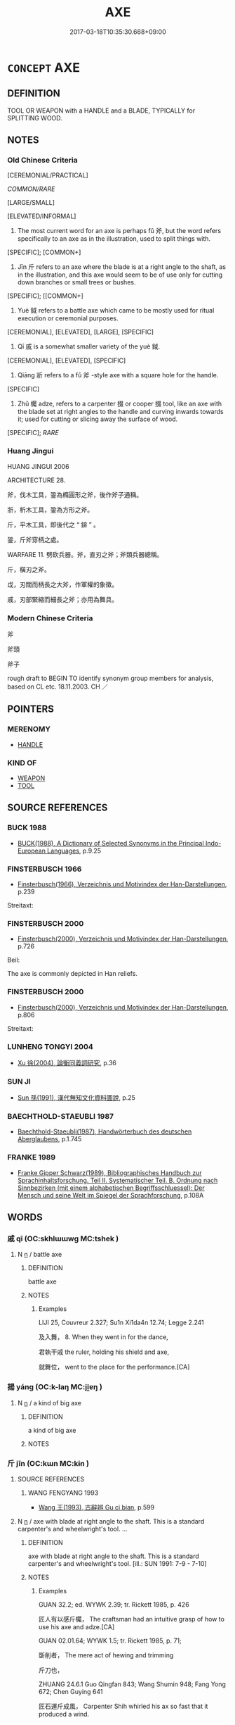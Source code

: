 # -*- mode: mandoku-tls-view -*-
#+TITLE: AXE
#+DATE: 2017-03-18T10:35:30.668+09:00        
#+STARTUP: content
* =CONCEPT= AXE
:PROPERTIES:
:CUSTOM_ID: uuid-0df380f8-f4c4-45cc-bb63-2be16c5f912e
:SYNONYM+:  HATCHET
:SYNONYM+:  CLEAVER
:SYNONYM+:  TOMAHAWK
:SYNONYM+:  ADZE
:SYNONYM+:  POLEAX
:SYNONYM+:  BROADAX
:SYNONYM+:  BATTLE-AX
:TR_ZH: 斧頭
:END:
** DEFINITION

TOOL OR WEAPON with a HANDLE and a BLADE, TYPICALLY for SPLITTING WOOD.

** NOTES

*** Old Chinese Criteria
[CEREMONIAL/PRACTICAL]

[[COMMON/RARE]]

[LARGE/SMALL]

[ELEVATED/INFORMAL]

1. The most current word for an axe is perhaps fǔ 斧, but the word refers specifically to an axe as in the illustration, used to split things with.

[SPECIFIC]; [COMMON+]

2. Jīn 斤 refers to an axe where the blade is at a right angle to the shaft, as in the illustration, and this axe would seem to be of use only for cutting down branches or small trees or bushes.

[SPECIFIC]; [[COMMON+]

3. Yuè 鉞 refers to a battle axe which came to be mostly used for ritual execution or ceremonial purposes.

[CEREMONIAL], [ELEVATED], [LARGE], [SPECIFIC]

4. Qī 戚 is a somewhat smaller variety of the yuè 鉞.

[CEREMONIAL], [ELEVATED], [SPECIFIC]

5. Qiāng 斨 refers to a fǔ 斧 -style axe with a square hole for the handle.

[SPECIFIC]

6. Zhǔ 欘 adze, refers to a carpenter 掇 or cooper 掇 tool, like an axe with the blade set at right angles to the handle and curving inwards towards it; used for cutting or slicing away the surface of wood.

[SPECIFIC]; [[RARE]]

*** Huang Jingui
HUANG JINGUI 2006

ARCHITECTURE 28.

斧，伐木工具，銎為橢圓形之斧，後作斧子通稱。

斨，析木工具，銎為方形之斧。

斤，平木工具，即後代之 “ 錛 ” 。

銎，斤斧穿柄之處。

WARFARE 11. 劈砍兵器。斧，直刃之斧；斧類兵器總稱。

斤，橫刃之斧。

戉，刃闊而柄長之大斧，作軍權的象徵。

戚，刃部緊縮而細長之斧；亦用為舞具。

*** Modern Chinese Criteria
斧

斧頭

斧子

rough draft to BEGIN TO identify synonym group members for analysis, based on CL etc. 18.11.2003. CH ／

** POINTERS
*** MERENOMY
 - [[tls:concept:HANDLE][HANDLE]]

*** KIND OF
 - [[tls:concept:WEAPON][WEAPON]]
 - [[tls:concept:TOOL][TOOL]]

** SOURCE REFERENCES
*** BUCK 1988
 - [[cite:BUCK-1988][BUCK(1988), A Dictionary of Selected Synonyms in the Principal Indo-European Languages]], p.9.25

*** FINSTERBUSCH 1966
 - [[cite:FINSTERBUSCH-1966][Finsterbusch(1966), Verzeichnis und Motivindex der Han-Darstellungen]], p.239


Streitaxt:

*** FINSTERBUSCH 2000
 - [[cite:FINSTERBUSCH-2000][Finsterbusch(2000), Verzeichnis und Motivindex der Han-Darstellungen]], p.726


Beil:

The axe is commonly depicted in Han reliefs.

*** FINSTERBUSCH 2000
 - [[cite:FINSTERBUSCH-2000][Finsterbusch(2000), Verzeichnis und Motivindex der Han-Darstellungen]], p.806


Streitaxt:

*** LUNHENG TONGYI 2004
 - [[cite:LUNHENG-TONGYI-2004][Xu 徐(2004), 論衡同義詞研究]], p.36

*** SUN JI
 - [[cite:SUN-JI][Sun  孫(1991), 漢代無知文化資料圖說]], p.25

*** BAECHTHOLD-STAEUBLI 1987
 - [[cite:BAECHTHOLD-STAEUBLI-1987][Baechthold-Staeubli(1987), Handwörterbuch des deutschen Aberglaubens]], p.1.745

*** FRANKE 1989
 - [[cite:FRANKE-1989][Franke Gipper Schwarz(1989), Bibliographisches Handbuch zur Sprachinhaltsforschung. Teil II. Systematischer Teil. B. Ordnung nach Sinnbezirken (mit einem alphabetischen Begriffsschluessel): Der Mensch und seine Welt im Spiegel der Sprachforschung]], p.108A

** WORDS
   :PROPERTIES:
   :VISIBILITY: children
   :END:
*** 戚 qī (OC:skhlɯɯwɡ MC:tshek )
:PROPERTIES:
:CUSTOM_ID: uuid-757f2a46-15b0-41e4-9964-a534f28b080a
:Char+: 戚(62,7/11) 
:GY_IDS+: uuid-dfaa5949-0231-48ca-b416-ecb77ca20b1f
:PY+: qī     
:OC+: skhlɯɯwɡ     
:MC+: tshek     
:END: 
**** N [[tls:syn-func::#uuid-8717712d-14a4-4ae2-be7a-6e18e61d929b][n]] / battle axe
:PROPERTIES:
:CUSTOM_ID: uuid-9ca1d29b-8092-476c-8871-fe3b686e5856
:WARRING-STATES-CURRENCY: 5
:END:
****** DEFINITION

battle axe

****** NOTES

******* Examples
LIJI 25, Couvreur 2.327; Su1n Xi1da4n 12.74; Legge 2.241

 及入舞， 8. When they went in for the dance,

 君執干戚 the ruler, holding his shield and axe,

 就舞位， went to the place for the performance.[CA]

*** 揚 yáng (OC:k-laŋ MC:ji̯ɐŋ )
:PROPERTIES:
:CUSTOM_ID: uuid-3c1ff486-ae8c-49c7-9802-86ed11c55733
:Char+: 揚(64,9/12) 
:GY_IDS+: uuid-8e3c6a95-ad4d-452d-be3c-a9975eeaafa9
:PY+: yáng     
:OC+: k-laŋ     
:MC+: ji̯ɐŋ     
:END: 
**** N [[tls:syn-func::#uuid-8717712d-14a4-4ae2-be7a-6e18e61d929b][n]] / a kind of big axe
:PROPERTIES:
:CUSTOM_ID: uuid-330c926a-7b6e-44f6-a799-aacaec35d92c
:END:
****** DEFINITION

a kind of big axe

****** NOTES

*** 斤 jīn (OC:kɯn MC:kɨn )
:PROPERTIES:
:CUSTOM_ID: uuid-e18be3a9-dda1-4644-8a2d-36bbd9522edc
:Char+: 斤(69,0/4) 
:GY_IDS+: uuid-a17cabb1-f2df-4be4-b312-1dfc04e9d065
:PY+: jīn     
:OC+: kɯn     
:MC+: kɨn     
:END: 
**** SOURCE REFERENCES
***** WANG FENGYANG 1993
 - [[cite:WANG-FENGYANG-1993][Wang 王(1993), 古辭辨 Gu ci bian]], p.599

**** N [[tls:syn-func::#uuid-8717712d-14a4-4ae2-be7a-6e18e61d929b][n]] / axe with blade at right angle to the shaft. This is a standard carpenter's and wheelwright's tool. ...
:PROPERTIES:
:CUSTOM_ID: uuid-d4b8987f-42ac-404f-af54-33cf17fbb81e
:WARRING-STATES-CURRENCY: 5
:END:
****** DEFINITION

axe with blade at right angle to the shaft. This is a standard carpenter's and wheelwright's tool. [ill.: SUN 1991:  7-9 -  7-10]

****** NOTES

******* Examples
GUAN 32.2; ed. WYWK 2.39; tr. Rickett 1985, p. 426

 匠人有以感斤欘， The craftsman had an intuitive grasp of how to use his axe and adze.[CA]

GUAN 02.01.64; WYWK 1.5; tr. Rickett 1985, p. 71;

 斲削者， The mere act of hewing and trimming

 斤刀也， 

ZHUANG 24.6.1 Guo Qingfan 843; Wang Shumin 948; Fang Yong 672; Chen Guying 641

 匠石運斤成風， Carpenter Shih whirled his ax so fast that it produced a wind.

*** 斧 fǔ (OC:paʔ MC:pi̯o )
:PROPERTIES:
:CUSTOM_ID: uuid-e53750e3-c5b3-4c97-8c33-46f87dbebb53
:Char+: 斧(69,4/8) 
:GY_IDS+: uuid-c8e98ed3-a01e-400a-b5d9-84c7188a2c82
:PY+: fǔ     
:OC+: paʔ     
:MC+: pi̯o     
:END: 
**** N [[tls:syn-func::#uuid-8717712d-14a4-4ae2-be7a-6e18e61d929b][n]] / axe with blade in the same direction as the handle (regarded as an aggressive weapon 假仇人斧)
:PROPERTIES:
:CUSTOM_ID: uuid-26f1b548-7223-4f23-9e9c-d77ae82b0f69
:WARRING-STATES-CURRENCY: 5
:END:
****** DEFINITION

axe with blade in the same direction as the handle (regarded as an aggressive weapon 假仇人斧)

****** NOTES

******* Nuance
This is used together with the zhì 鑕涄 hopping block � in the execution of people [ill. LIU 1999: pp. 44, fig. 13; pp. 45, fig. 14 ???] [JM]

******* Examples
HF 1.2.21: 白刃在前，斧鑕在後 with the drawn weapons before one and the execution axe and the chopping block behind one; HF 33.23.15

**** N [[tls:syn-func::#uuid-76be1df4-3d73-4e5f-bbc2-729542645bc8][nab]] {[[tls:sem-feat::#uuid-2e48851c-928e-40f0-ae0d-2bf3eafeaa17][figurative]]} / a tool dangerous for something, a tool designed to damage something
:PROPERTIES:
:CUSTOM_ID: uuid-ab792387-d132-45c3-9d1f-f2785d5ef7da
:END:
****** DEFINITION

a tool dangerous for something, a tool designed to damage something

****** NOTES

**** N [[tls:syn-func::#uuid-91666c59-4a69-460f-8cd3-9ddbff370ae5][nadV]] {[[tls:sem-feat::#uuid-d51d8b17-ba5e-44bf-ab1c-3c7e59c2afea][instrument]]} / with an axe
:PROPERTIES:
:CUSTOM_ID: uuid-95607d6b-c790-4538-a892-3f95628e442b
:END:
****** DEFINITION

with an axe

****** NOTES

**** V [[tls:syn-func::#uuid-c20780b3-41f9-491b-bb61-a269c1c4b48f][vi]] / be exposed to the axe
:PROPERTIES:
:CUSTOM_ID: uuid-f7a18cf3-ce32-42f6-beec-158862444fd0
:END:
****** DEFINITION

be exposed to the axe

****** NOTES

*** 斨 qiāng (OC:skhaŋ MC:tshi̯ɐŋ )
:PROPERTIES:
:CUSTOM_ID: uuid-7fef22e2-fff1-4700-be3c-3de31a88dcfc
:Char+: 斨(69,4/8) 
:GY_IDS+: uuid-3a2a83fe-e00f-4669-890d-298c4f6b3f53
:PY+: qiāng     
:OC+: skhaŋ     
:MC+: tshi̯ɐŋ     
:END: 
**** SOURCE REFERENCES
***** SUN 1991
, p.23{7-4, 7-5}

**** N [[tls:syn-func::#uuid-8717712d-14a4-4ae2-be7a-6e18e61d929b][n]] / fǔ 斧-style axe with a square hole for the handle
:PROPERTIES:
:CUSTOM_ID: uuid-6ef78046-ca51-4429-9109-6de5b78d6c2c
:WARRING-STATES-CURRENCY: 2
:END:
****** DEFINITION

fǔ 斧-style axe with a square hole for the handle

****** NOTES

******* Examples
SHI

*** 欘 zhú (OC:toɡ MC:ʈi̯ok )
:PROPERTIES:
:CUSTOM_ID: uuid-ae4735ed-1d0e-42f8-8c52-dac712b6fd02
:Char+: 欘(75,21/25) 
:GY_IDS+: uuid-5ae44c1a-6c91-4d69-8982-c6d854eb72f7
:PY+: zhú     
:OC+: toɡ     
:MC+: ʈi̯ok     
:END: 
**** SOURCE REFERENCES
***** CHU 2000
 - [[cite:CHU-2000][Gao 高(2000), 楚文物圖典 Chu wenwu tudian]], p.{pp. 443 ???}

**** N [[tls:syn-func::#uuid-8717712d-14a4-4ae2-be7a-6e18e61d929b][n]] / adze, A carpenter's or cooper's tool, like an axe with the blade set at right angles to the handle ...
:PROPERTIES:
:CUSTOM_ID: uuid-78724c78-691f-4faf-9894-296e0c36f0b6
:WARRING-STATES-CURRENCY: 2
:END:
****** DEFINITION

adze, A carpenter's or cooper's tool, like an axe with the blade set at right angles to the handle and curving inwards towards it; used for cutting or slicing away the surface of wood. [Most similar to this description are the tools ill.: CHU 2000: pp. 443 ???]

****** NOTES

*** 鈇 fū (OC:pa MC:pi̯o )
:PROPERTIES:
:CUSTOM_ID: uuid-1d30ccd0-fda6-47f0-95bd-89cc31c16bb1
:Char+: 鈇(167,4/12) 
:GY_IDS+: uuid-46da58f2-5e66-4081-ae4a-d127ac075a5f
:PY+: fū     
:OC+: pa     
:MC+: pi̯o     
:END: 
**** N [[tls:syn-func::#uuid-8717712d-14a4-4ae2-be7a-6e18e61d929b][n]] / axe for cutting undergrowth
:PROPERTIES:
:CUSTOM_ID: uuid-1df10866-85b8-48ae-b6b6-6c80541e10a7
:WARRING-STATES-CURRENCY: 3
:END:
****** DEFINITION

axe for cutting undergrowth

****** NOTES

******* Examples
SHUOWEN; GONGYANG

LIJI 05.02.22; Couvreur 1.280f; Su1n Xi1da4n 3.81; Jia1ng Yi4hua2 194; Yishu 11:16.40b; tr. Legge 1.219;

 賜鈇鉞， When the hatchet and battle-axe were conferred,

 然後殺， he could proceed to inflict death.[CA]

*** 鉞 yuè (OC:ɢʷad MC:ɦi̯ɐt )
:PROPERTIES:
:CUSTOM_ID: uuid-31ba6c0e-9db8-43c3-b006-6b87e579e5b3
:Char+: 鉞(167,5/13) 
:GY_IDS+: uuid-0a9b793c-09cc-4371-8f9c-0f31cde4e51f
:PY+: yuè     
:OC+: ɢʷad     
:MC+: ɦi̯ɐt     
:END: 
**** N [[tls:syn-func::#uuid-8717712d-14a4-4ae2-be7a-6e18e61d929b][n]] / (often symbolic and ceremonial) battle axe
:PROPERTIES:
:CUSTOM_ID: uuid-a0ba51eb-da54-470c-bc7e-817198bc8f80
:WARRING-STATES-CURRENCY: 4
:END:
****** DEFINITION

(often symbolic and ceremonial) battle axe

****** NOTES

******* Nuance
This is a combination of a short lance and an axe and served as a symbol of high judicial executive authority.

******* Examples
LIJI 05.02.22; Couvreur 1.280f; Su1n Xi1da4n 3.81; Jia1ng Yi4hua2 194; Yishu 11:16.40b; tr. Legge 1.219;

 賜鈇鉞， When the hatchet and battle-axe were conferred,

 然後殺， he could proceed to inflict death. [CA]

GUAN 07.01.44; ed; WYWK 3.48; tr. Rickett 1985, p. 143;

 非斧鉞無以畏眾， Were it not for battle-axes kand halberds, there would be no means to instill fear among the masses.

*** 鏚 qī (OC:skhlɯɯwɡ MC:tshek )
:PROPERTIES:
:CUSTOM_ID: uuid-95c82187-3d2f-4129-a6a4-5d1d4071ffe9
:Char+: 鏚(167,11/19) 
:GY_IDS+: uuid-d7cc74f7-ec12-419b-9409-73b9b1854271
:PY+: qī     
:OC+: skhlɯɯwɡ     
:MC+: tshek     
:END: 
**** N [[tls:syn-func::#uuid-8717712d-14a4-4ae2-be7a-6e18e61d929b][n]] / battle axe; ritual battle axe
:PROPERTIES:
:CUSTOM_ID: uuid-ecedfced-f9dd-433e-bca8-923038efc1e3
:WARRING-STATES-CURRENCY: 3
:END:
****** DEFINITION

battle axe; ritual battle axe

****** NOTES

******* Examples
HF 49.4.26: 干戚 shields and battle axes

Zuo Zhao 12.11.9 (530 B.C.) Ya2ng Bo2ju4n 1340; Wa2ng Sho3uqia1n et al.1222; tr.Watson:1989 166 artisans Lu came to the king with a request, saying,

 「君王命剝圭以為鏚柲，浰 our Majesty has ordered that a jade baton be broken up and used tornament the handle of an ax.

*** 斤斧 jīnfǔ (OC:kɯn paʔ MC:kɨn pi̯o )
:PROPERTIES:
:CUSTOM_ID: uuid-c40e3401-cf92-4dd1-aa8c-924ae238fca8
:Char+: 斤(69,0/4) 斧(69,4/8) 
:GY_IDS+: uuid-a17cabb1-f2df-4be4-b312-1dfc04e9d065 uuid-c8e98ed3-a01e-400a-b5d9-84c7188a2c82
:PY+: jīn fǔ    
:OC+: kɯn paʔ    
:MC+: kɨn pi̯o    
:END: 
COMPOUND TYPE: [[tls:comp-type::#uuid-a030b015-ce89-4c07-8bc8-db1faaa92eeb][]]


**** N [[tls:syn-func::#uuid-a8e89bab-49e1-4426-b230-0ec7887fd8b4][NP]] {[[tls:sem-feat::#uuid-f8182437-4c38-4cc9-a6f8-b4833cdea2ba][nonreferential]]} / axes of all kinds
:PROPERTIES:
:CUSTOM_ID: uuid-6166adda-1244-49a9-b905-a74e65e182a5
:END:
****** DEFINITION

axes of all kinds

****** NOTES

*** 斧斤 fǔjīn (OC:paʔ kɯn MC:pi̯o kɨn )
:PROPERTIES:
:CUSTOM_ID: uuid-890e219b-e8ea-4224-81e7-ea12f096b4da
:Char+: 斧(69,4/8) 斤(69,0/4) 
:GY_IDS+: uuid-c8e98ed3-a01e-400a-b5d9-84c7188a2c82 uuid-a17cabb1-f2df-4be4-b312-1dfc04e9d065
:PY+: fǔ jīn    
:OC+: paʔ kɯn    
:MC+: pi̯o kɨn    
:END: 
**** N [[tls:syn-func::#uuid-0e71a24c-2529-482a-a575-a4f143a9890b][NP{N1&N2}]] {[[tls:sem-feat::#uuid-f8182437-4c38-4cc9-a6f8-b4833cdea2ba][nonreferential]]} / axes in general; axes of all sorts; axes
:PROPERTIES:
:CUSTOM_ID: uuid-ccdb32a7-f80f-40a7-b436-e746c20f4046
:WARRING-STATES-CURRENCY: 4
:END:
****** DEFINITION

axes in general; axes of all sorts; axes

****** NOTES

*** 斧鉞 fǔyuè (OC:paʔ ɢʷad MC:pi̯o ɦi̯ɐt )
:PROPERTIES:
:CUSTOM_ID: uuid-6aeeaa64-8f37-45d1-849a-784b8b35def4
:Char+: 斧(69,4/8) 鉞(167,5/13) 
:GY_IDS+: uuid-c8e98ed3-a01e-400a-b5d9-84c7188a2c82 uuid-0a9b793c-09cc-4371-8f9c-0f31cde4e51f
:PY+: fǔ yuè    
:OC+: paʔ ɢʷad    
:MC+: pi̯o ɦi̯ɐt    
:END: 
COMPOUND TYPE: [[tls:comp-type::#uuid-aa014983-e4ab-42fa-90bd-47d1ebf478f5][]]


**** N [[tls:syn-func::#uuid-a8e89bab-49e1-4426-b230-0ec7887fd8b4][NP]] / executioner's axe
:PROPERTIES:
:CUSTOM_ID: uuid-8e151fc5-7247-4fa5-a941-71d05eca88cd
:END:
****** DEFINITION

executioner's axe

****** NOTES

*** 長斧 chángfǔ (OC:ɡrlaŋ paʔ MC:ɖi̯ɐŋ pi̯o )
:PROPERTIES:
:CUSTOM_ID: uuid-704d4362-41c2-4f91-8acc-e1bd81fd0448
:Char+: 長(168,0/8) 斧(69,4/8) 
:GY_IDS+: uuid-a3a65359-a600-4d8e-bb88-c8b79c558eec uuid-c8e98ed3-a01e-400a-b5d9-84c7188a2c82
:PY+: cháng fǔ    
:OC+: ɡrlaŋ paʔ    
:MC+: ɖi̯ɐŋ pi̯o    
:END: 
**** N [[tls:syn-func::#uuid-a8e89bab-49e1-4426-b230-0ec7887fd8b4][NP]] / Warring States and Han term for a battle axe [SUN 1991: 128; ill.: SUN 1991: 33-2
:PROPERTIES:
:CUSTOM_ID: uuid-843d9363-dc0a-4270-8cd3-724d8796b592
:END:
****** DEFINITION

Warring States and Han term for a battle axe [SUN 1991: 128; ill.: SUN 1991: 33-2

****** NOTES

** BIBLIOGRAPHY
bibliography:../core/tlsbib.bib
